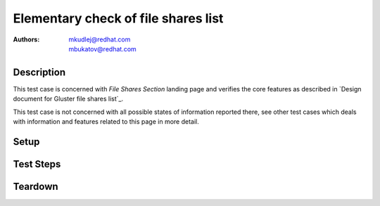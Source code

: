 Elementary check of file shares list
*************************************

:authors: 
          - mkudlej@redhat.com
          - mbukatov@redhat.com

Description
===========

This test case is concerned with *File Shares Section* landing page and verifies the
core features as described in `Design document for Gluster file shares list`_.

This test case is not concerned with all possible states of information
reported there, see other test cases which deals with information and
features related to this page in more detail.


Setup
=====

Test Steps
==========

.. test_step:: 1


.. test_result:: 1


Teardown
========


